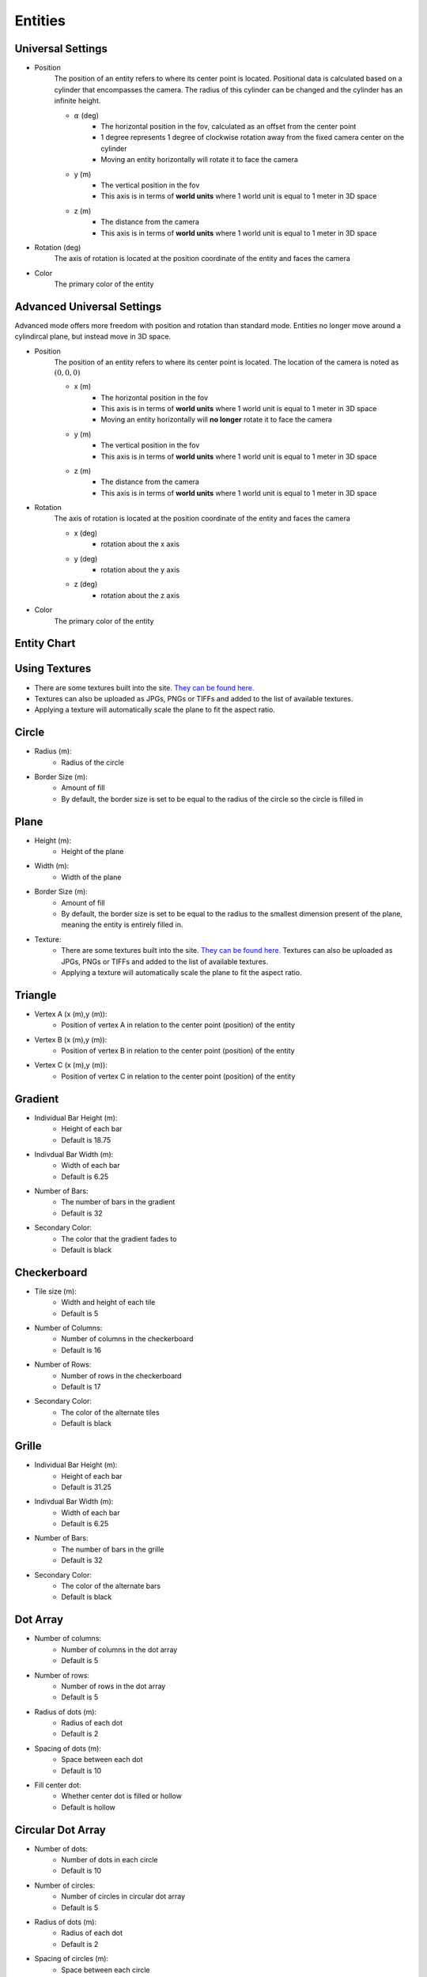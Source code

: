 Entities
===================

Universal Settings
-------------------

- Position
    The position of an entity refers to where its center point is located. Positional data is calculated based on a cylinder that encompasses the camera. The radius of this cylinder can be changed and the cylinder has an infinite height.

    .. image:: ../Images/cylinderRadius.PNG
        :width: 600

    - :math:`{\alpha}` (deg)
        - The horizontal position in the fov, calculated as an offset from the center point
        - 1 degree represents 1 degree of clockwise rotation away from the fixed camera center on the cylinder
        - Moving an entity horizontally will rotate it to face the camera
    - y (m)
        - The vertical position in the fov
        - This axis is in terms of **world units** where 1 world unit is equal to 1 meter in 3D space
    - z (m)
        - The distance from the camera
        - This axis is in terms of **world units** where 1 world unit is equal to 1 meter in 3D space

- Rotation (deg)
    The axis of rotation is located at the position coordinate of the entity and faces the camera

- Color
    The primary color of the entity

Advanced Universal Settings
---------------------------
Advanced mode offers more freedom with position and rotation than standard mode. Entities no longer move around a cylindircal plane, but instead move in 3D space.

- Position
    The position of an entity refers to where its center point is located. The location of the camera is noted as :math:`(0,0,0)`

    - x (m)
        - The horizontal position in the fov
        - This axis is in terms of **world units** where 1 world unit is equal to 1 meter in 3D space
        - Moving an entity horizontally will **no longer** rotate it to face the camera
    - y (m)
        - The vertical position in the fov
        - This axis is in terms of **world units** where 1 world unit is equal to 1 meter in 3D space
    - z (m)
        - The distance from the camera
        - This axis is in terms of **world units** where 1 world unit is equal to 1 meter in 3D space

- Rotation
    The axis of rotation is located at the position coordinate of the entity and faces the camera

    - x (deg)
        - rotation about the x axis
    - y (deg)
        - rotation about the y axis
    - z (deg)
        - rotation about the z axis


- Color
    The primary color of the entity


Entity Chart
-------------

+--------------------+---------------------------------+--------------------------------------+-------------------------------+-------------------------------------+--------------------------------+
| **Entity Name**    |  **Attribute 1**                |  **Attribute 2**                     | **Attribute 3**               | **Attribute 4**                     | **Attribute 5**                |
+--------------------+---------------------------------+--------------------------------------+-------------------------------+--------------------------------------+--------------------------------+
| Circle             | Radius (m)                      | Border Size (m)                      | n/a                           | n/a                                  | n/a                            |
|                    | - Radius of the circle          | - Amount of fill                     |                               |                                      |                                |
|                    | - Default: 31.25 m              | - Default: 31.25 m                   |                               |                                      |                                |
+--------------------+---------------------------------+--------------------------------------+-------------------------------+--------------------------------------+--------------------------------+
| Plane              | Height (m)                      | Width (m)                            | Border Size (m)               | Textures                             | n/a                            |
|                    | - Height of the plane           | - Width of the plane                 | - Amount of fill              | - :ref:`Using Textures <TexLabel>`   |                                |
|                    | - Default: 62.5 m               | - Default: 31.25 m                   | - Default: 31.25 m            | - Default: none                      |                                |
+--------------------+---------------------------------+--------------------------------------+-------------------------------+--------------------------------------+--------------------------------+
| Triangle           | Vertex A (x (m),y (m))          | Vertex B (x (m),y (m))               | Vertex C (x (m),y (m))        | n/a                                  | n/a                            |
|                    | - Height of the plane           | - Width of the plane                 | - Amount of fill              |                                      |                                |
|                    | - Default: (0, 23.438)          | - Default: (-31.25, -31.25)          | - Default: (31.25, -31.25)    |                                      |                                |
+--------------------+---------------------------------+--------------------------------------+-------------------------------+--------------------------------------+--------------------------------+
| Gradient           | Bar Height (m)                  | Bar Width (m)                        | Number of Bars                | Secondary Color                      | n/a                            |
|                    | - Height of each bar            | - Width of each bar                  | - Number of bars in gradient  | - Color to fade into                 |                                | 
|                    | - Default: 18.75                | - Default: 6.25                      | - Default: 32                 | - Default: Black (#000000)           |                                |
+--------------------+---------------------------------+--------------------------------------+-------------------------------+--------------------------------------+--------------------------------+
| Checkerboard       | Tile Size (m)                   | Number of Columns                    | Number of Rows                | Secondary Color                      | n/a                            |
|                    | - Height/width each tile        | - Number of columns in the board     | - Number of rows in the board | - Color of secondary tiles           |                                | 
|                    | - Default: 5                    | - Default: 16                        | - Default: 17                 | - Default: Black (#000000)           |                                |
+--------------------+---------------------------------+--------------------------------------+-------------------------------+--------------------------------------+--------------------------------+
| Grille             | Bar Height (m)                  | Bar Width (m)                        | Number of Bars                | Secondary Color                      | n/a                            |
|                    | - Height of each bar            | - Width of each bar                  | - Number of bars in grille    | - Color of secondary bars            |                                | 
|                    | - Default: 18.75                | - Default: 6.25                      | - Default: 32                 | - Default: Black (#000000)           |                                |
+--------------------+---------------------------------+--------------------------------------+-------------------------------+--------------------------------------+--------------------------------+
| Dot Array          | Number of Columns               | Number of Rows                       | Radius of Dots (m)            | Spacing of Dots (m)                  | Toggle Center Dot              |
|                    | - Number of columns in array    | - Number of rows in array            | - Radius of each dot          | - Space between dots                 | - Whether center dot is filled | 
|                    | - Default: 5                    | - Default: 5                         | - Default: 2                  | - Default: 10                        | - Default: No                  |
+--------------------+---------------------------------+--------------------------------------+-------------------------------+--------------------------------------+--------------------------------+
| Circular Dot Array | Number of Dots                  | Number of Circles                    | Radius of Dots (m)            | Spacing of Dots (m)                  | Toggle Center Dot              |
|                    | - Number of dots in each circle | - Number of circles in array         | - Radius of each dot          | - Space between dots                 | - Whether center dot is filled | 
|                    | - Default: 10                   | - Default: 5                         | - Default: 2                  | - Default: 10                        | - Default: No                  |
+--------------------+---------------------------------+--------------------------------------+-------------------------------+--------------------------------------+--------------------------------+
| Bullseye           | Number of Rings                 | Ring Pitch (m)                       | n/a                           | n/a                                  |  n/a                           |
|                    | - Number of rings in bullseye   | - Pitch of rings in bullseye         |                               |                                      |                                | 
|                    | - Default: 5                    | - Default: 5                         |                               |                                      |                                |
+--------------------+---------------------------------+--------------------------------------+-------------------------------+--------------------------------------+--------------------------------+


.. _TexLabel:

Using Textures
---------------
- There are some textures built into the site. `They can be found here. <https://github.com/DIDSR/WebXR-tools/tree/main/Custom/textures>`_ 
- Textures can also be uploaded as JPGs, PNGs or TIFFs and added to the list of available textures. 
- Applying a texture will automatically scale the plane to fit the aspect ratio.


Circle
-----------
- Radius (m): 
    - Radius of the circle
- Border Size (m): 
    - Amount of fill
    - By default, the border size is set to be equal to the radius of the circle so the circle is filled in

Plane
----------
- Height (m): 
   - Height of the plane
- Width (m): 
   - Width of the plane
- Border Size (m): 
   - Amount of fill
   - By default, the border size is set to be equal to the radius to the smallest dimension present of the plane, meaning the entity is entirely filled in.
- Texture: 
   - There are some textures built into the site. `They can be found here. <https://github.com/DIDSR/WebXR-tools/tree/main/Custom/textures>`_ Textures can also be uploaded as JPGs, PNGs or TIFFs and added to the list of available textures. 
   - Applying a texture will automatically scale the plane to fit the aspect ratio.

Triangle
----------
- Vertex A (x (m),y (m)):
   - Position of vertex A in relation to the center point (position) of the entity
- Vertex B (x (m),y (m)):
   - Position of vertex B in relation to the center point (position) of the entity
- Vertex C (x (m),y (m)):
   - Position of vertex C in relation to the center point (position) of the entity

.. image:: ../Images/triangle.PNG
   :width: 300

Gradient
---------
- Individual Bar Height (m): 
   - Height of each bar
   - Default is 18.75
- Indivdual Bar Width (m): 
   - Width of each bar
   - Default is 6.25
- Number of Bars:
   - The number of bars in the gradient
   - Default is 32
- Secondary Color:
   - The color that the gradient fades to
   - Default is black

Checkerboard
-------------
- Tile size (m): 
   - Width and height of each tile
   - Default is 5
- Number of Columns:
   - Number of columns in the checkerboard
   - Default is 16
- Number of Rows: 
   - Number of rows in the checkerboard
   - Default is 17
- Secondary Color:
   - The color of the alternate tiles
   - Default is black

Grille
------------
- Individual Bar Height (m): 
   - Height of each bar
   - Default is 31.25
- Indivdual Bar Width (m): 
   - Width of each bar
   - Default is 6.25
- Number of Bars:
   - The number of bars in the grille
   - Default is 32
- Secondary Color:
   - The color of the alternate bars
   - Default is black

Dot Array
------------
- Number of columns: 
   - Number of columns in the dot array
   - Default is 5
- Number of rows: 
   - Number of rows in the dot array
   - Default is 5
- Radius of dots (m):
   - Radius of each dot
   - Default is 2
- Spacing of dots (m):
   - Space between each dot
   - Default is 10
- Fill center dot:
   - Whether center dot is filled or hollow
   - Default is hollow

Circular Dot Array
--------------------
- Number of dots: 
   - Number of dots in each circle
   - Default is 10
- Number of circles: 
   - Number of circles in circular dot array
   - Default is 5
- Radius of dots (m):
   - Radius of each dot
   - Default is 2
- Spacing of circles (m):
   - Space between each circle
   - Default is 10
- Fill center dot:
   - Whether center dot is filled or hollow
   - Default is hollow

Bullseye
------------
- Number of rings: 
   - Number of rings in the bullseye
   - Default is 5
- Ring pitch (m): 
   - Pitch of rings
   - Default is 5
